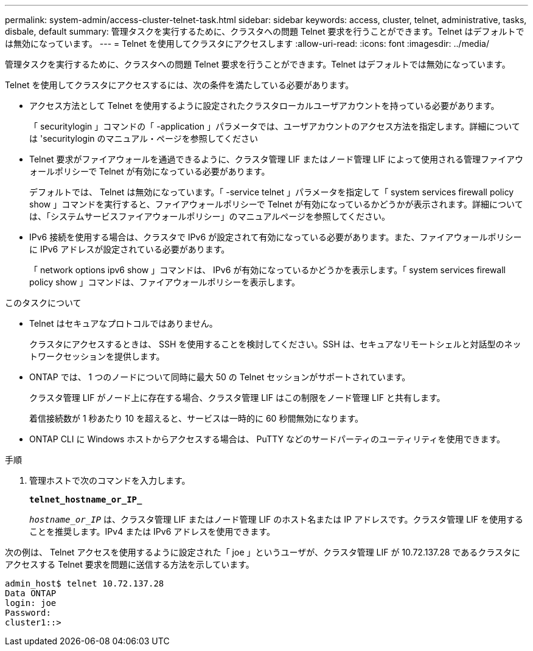 ---
permalink: system-admin/access-cluster-telnet-task.html 
sidebar: sidebar 
keywords: access, cluster, telnet, administrative, tasks, disbale, default 
summary: 管理タスクを実行するために、クラスタへの問題 Telnet 要求を行うことができます。Telnet はデフォルトでは無効になっています。 
---
= Telnet を使用してクラスタにアクセスします
:allow-uri-read: 
:icons: font
:imagesdir: ../media/


[role="lead"]
管理タスクを実行するために、クラスタへの問題 Telnet 要求を行うことができます。Telnet はデフォルトでは無効になっています。

Telnet を使用してクラスタにアクセスするには、次の条件を満たしている必要があります。

* アクセス方法として Telnet を使用するように設定されたクラスタローカルユーザアカウントを持っている必要があります。
+
「 securitylogin 」コマンドの「 -application 」パラメータでは、ユーザアカウントのアクセス方法を指定します。詳細については 'securitylogin のマニュアル・ページを参照してください

* Telnet 要求がファイアウォールを通過できるように、クラスタ管理 LIF またはノード管理 LIF によって使用される管理ファイアウォールポリシーで Telnet が有効になっている必要があります。
+
デフォルトでは、 Telnet は無効になっています。「 -service telnet 」パラメータを指定して「 system services firewall policy show 」コマンドを実行すると、ファイアウォールポリシーで Telnet が有効になっているかどうかが表示されます。詳細については、「システムサービスファイアウォールポリシー」のマニュアルページを参照してください。

* IPv6 接続を使用する場合は、クラスタで IPv6 が設定されて有効になっている必要があります。また、ファイアウォールポリシーに IPv6 アドレスが設定されている必要があります。
+
「 network options ipv6 show 」コマンドは、 IPv6 が有効になっているかどうかを表示します。「 system services firewall policy show 」コマンドは、ファイアウォールポリシーを表示します。



.このタスクについて
* Telnet はセキュアなプロトコルではありません。
+
クラスタにアクセスするときは、 SSH を使用することを検討してください。SSH は、セキュアなリモートシェルと対話型のネットワークセッションを提供します。

* ONTAP では、 1 つのノードについて同時に最大 50 の Telnet セッションがサポートされています。
+
クラスタ管理 LIF がノード上に存在する場合、クラスタ管理 LIF はこの制限をノード管理 LIF と共有します。

+
着信接続数が 1 秒あたり 10 を超えると、サービスは一時的に 60 秒間無効になります。

* ONTAP CLI に Windows ホストからアクセスする場合は、 PuTTY などのサードパーティのユーティリティを使用できます。


.手順
. 管理ホストで次のコマンドを入力します。
+
`*telnet_hostname_or_IP_*`

+
`_hostname_or_IP_` は、クラスタ管理 LIF またはノード管理 LIF のホスト名または IP アドレスです。クラスタ管理 LIF を使用することを推奨します。IPv4 または IPv6 アドレスを使用できます。



次の例は、 Telnet アクセスを使用するように設定された「 joe 」というユーザが、クラスタ管理 LIF が 10.72.137.28 であるクラスタにアクセスする Telnet 要求を問題に送信する方法を示しています。

[listing]
----
admin_host$ telnet 10.72.137.28
Data ONTAP
login: joe
Password:
cluster1::>
----